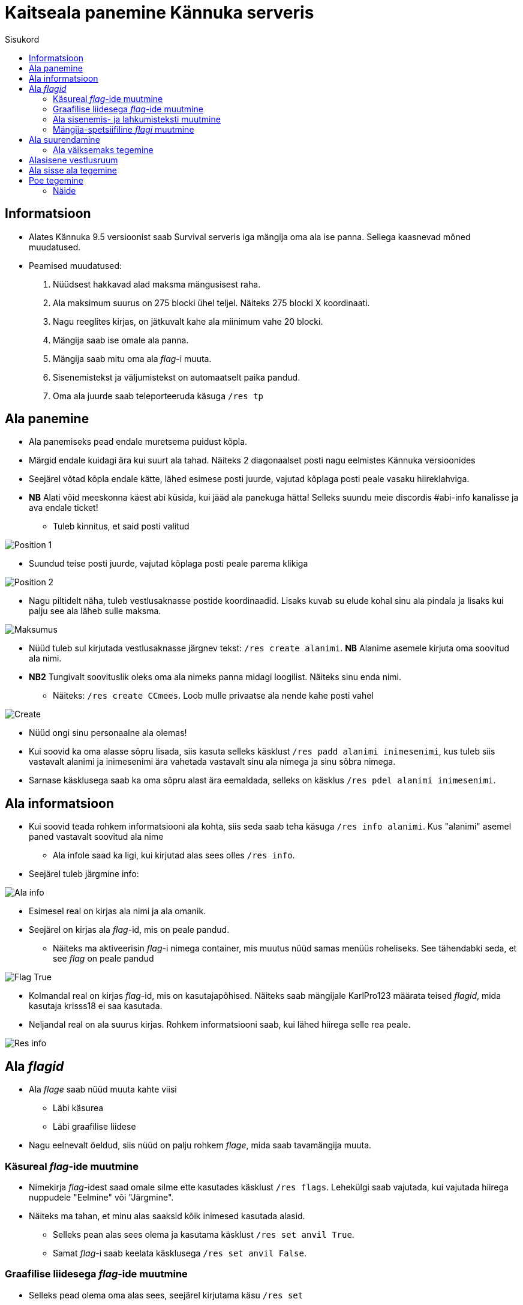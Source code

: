 :stylesheet: /home/user/repos/medved-palace.github.io/css/dark.css

= Kaitseala panemine Kännuka serveris
:toc:
:toc-title: Sisukord

== Informatsioon
****
* Alates Kännuka 9.5 versioonist saab Survival serveris iga mängija oma ala ise panna. Sellega kaasnevad mõned muudatused.
* Peamised muudatused:
. Nüüdsest hakkavad alad maksma mängusisest raha.
. Ala maksimum suurus on 275 blocki ühel teljel. Näiteks 275 blocki X koordinaati.
. Nagu reeglites kirjas, on jätkuvalt kahe ala miinimum vahe 20 blocki.
. Mängija saab ise omale ala panna.
. Mängija saab mitu oma ala _flag_-i muuta.
. Sisenemistekst ja väljumistekst on automaatselt paika pandud.
. Oma ala juurde saab  teleporteeruda käsuga `/res tp`
****

== Ala panemine

* Ala panemiseks pead endale muretsema puidust kõpla.
* Märgid endale kuidagi ära kui suurt ala tahad. Näiteks 2 diagonaalset posti nagu eelmistes Kännuka versioonides
* Seejärel võtad kõpla endale kätte, lähed esimese posti juurde, vajutad kõplaga posti peale vasaku hiireklahviga.
* *NB* Alati võid meeskonna käest abi küsida, kui jääd ala panekuga hätta! Selleks suundu meie discordis #abi-info kanalisse ja ava endale ticket!
** Tuleb kinnitus, et said posti valitud


image::../../src/images/Protection/pos1.png[Position 1]

** Suundud teise posti juurde, vajutad kõplaga posti peale parema klikiga

image::../../src/images/Protection/pos2.png[Position 2]


** Nagu piltidelt näha, tuleb vestlusaknasse postide koordinaadid. Lisaks kuvab su elude kohal sinu ala pindala ja lisaks kui palju see ala läheb sulle maksma.

image::../../src/images/Protection/Maksumus.png[Maksumus]

* Nüüd tuleb sul kirjutada vestlusaknasse järgnev tekst: `/res create alanimi`. *NB* Alanime asemele kirjuta oma soovitud ala nimi. 
* *NB2* Tungivalt soovituslik oleks oma ala nimeks panna midagi loogilist. Näiteks sinu enda nimi.
** Näiteks: `/res create CCmees`. Loob mulle privaatse ala nende kahe posti vahel +


image::../../src/images/Protection/Create.png[Create]

* Nüüd ongi sinu personaalne ala olemas!
* Kui soovid ka oma alasse sõpru lisada, siis kasuta selleks käsklust `/res padd alanimi inimesenimi`, kus tuleb siis vastavalt alanimi ja inimesenimi ära vahetada vastavalt sinu ala nimega ja sinu sõbra nimega.
* Sarnase käsklusega saab ka oma sõpru alast ära eemaldada, selleks on käsklus `/res pdel alanimi inimesenimi`.

== Ala informatsioon

* Kui soovid teada rohkem informatsiooni ala kohta, siis seda saab teha käsuga `/res info alanimi`. Kus "alanimi" asemel paned vastavalt soovitud ala nime
** Ala infole saad ka ligi, kui kirjutad alas sees olles `/res info`.
* Seejärel tuleb järgmine info:

image::../../src/images/Protection/alainfo.png[Ala info]

* Esimesel real on kirjas ala nimi ja ala omanik.
* Seejärel on kirjas ala _flag_-id, mis on peale pandud.
** Näiteks ma aktiveerisin _flag_-i nimega container, mis muutus nüüd samas menüüs roheliseks. See tähendabki seda, et see _flag_ on peale pandud

image::../../src/images/Protection/FlagTrue.png[Flag True]

* Kolmandal real on kirjas _flag_-id, mis on kasutajapõhised. Näiteks saab mängijale KarlPro123 määrata teised _flagid_, mida kasutaja krisss18 ei saa kasutada.
* Neljandal real on ala suurus kirjas. Rohkem informatsiooni saab, kui lähed hiirega selle rea peale.

image::../../src/images/Protection/ResInfo.png[Res info]

== Ala _flagid_

* Ala _flage_ saab nüüd muuta kahte viisi
** Läbi käsurea
** Läbi graafilise liidese
* Nagu eelnevalt öeldud, siis nüüd on palju rohkem _flage_, mida saab tavamängija muuta.

=== Käsureal _flag_-ide muutmine

* Nimekirja _flag_-idest saad omale silme ette kasutades käsklust `/res flags`. Lehekülgi saab vajutada, kui vajutada hiirega nuppudele "Eelmine" või "Järgmine".
* Näiteks ma tahan, et minu alas saaksid kõik inimesed kasutada alasid.
** Selleks pean alas sees olema ja kasutama käsklust `/res set anvil True`.
** Samat _flag_-i saab keelata käsklusega `/res set anvil False`.

=== Graafilise liidesega _flag_-ide muutmine

* Selleks pead olema oma alas sees, seejärel kirjutama käsu `/res set`
* Siis avaneb menüü, kus saad hiirega lugeda, mida iga _flag_ teeb. Kui soovid mingit _flag_-i alal peale panna, siis tuleb hiirega teha vasakklikk selle peale.

image::../../src/images/Protection/Set.png[Graafiline liides]
* Nagu pildil näha on, siis alas helendab nüüd mul. See tähendab seda, et antud _flag_ on nüüd peal ja kõik saavad minu alasit kasutada

=== Ala sisenemis- ja lahkumisteksti muutmine

* Selleks tuleb kasutada käsku `/res message alanimi enter/leave tekst`, kus enter/leave asemele tuleb emb-kumb kirjutada. See oleneb sellest, kas soovid sisenemisteksti või lahkumisteksti kirjutada.
* Näiteks, kui ma kasutan käsku `/res message CCmees enter Sisenesite CCmees alale!`, siis ma näen mängus teksti nagu järgneval pildil näha on. +

image::../../src/images/Protection/sisenemistekst.png[Sisenemistekst]

* Kui tahaksin oma lahkumisteksti muuta, siis kasutan käsku `/res message CCmees leave Lahkusite CCmehe alalt!`, siis mängus kuvatakse järgnev tekst: +

image::../../src/images/Protection/lahkumistekst.png[Lahkumistekst]

=== Mängija-spetsiifiline _flagi_ muutmine

* Kui soovid ainult kindlal mängijal flagi muuta, siis seda saab teha käsuga `/res set alanimi mängijanimi flag true/false/remove`
* Kuhu tuleb siis vastavalt alanimi, mängijanimi ja flagi nimi kirja panna ja kas soovid, et see flag oleks peal(true) või maas(false).


== Ala suurendamine

* Ala saab suurendada ühe käsuga.
* Selleks tuleb alas sees olla, vaadata sinna suunas, kuhu sa soovid oma ala suurendada.
** Seejärel kirjuta käsk `/res expand amount`, _amount_ asemele tuleb panna blockide arv, mitu blocki soovid suurendada. 
** Ongi ala suurendatud!

=== Ala väiksemaks tegemine

* Ala saab sarnaselt teha ka väiksemaks.
** Selleks pead samuti vaatam sinna suunas, kust sa soovi ala väiksemaks teha.
** Siis kirjutad käsu `/res contract amount`.
** Ongi ala väiksemaks tehtud!

== Alasisene vestlusruum

* Nüüd on võimalik ka rääkida oma alasiseses vestlusruumis!
* Oma privaatses vestlusruumis rääkimiseks pead kasutama käsku `/res rc alanimi`. 
** Seal ruumis kirjutatut näevad ainult need, kes on sammuti selles ruumis.
** Kui kirjutad hetkel vestlusruumis, siis seda eristab teist värvi nimi, kui tavalises.
* Vestlusruumist lahkumiseks kasuta käsku `/res rc leave`.

== Ala sisse ala tegemine

* Ala sisse ala tegemine käib samamoodi nagu tavalise ala tegemine.
* Tuleb jälle märkida 2 posti, mis asetsevad ühe ala sees.
* Siis tuleb rakendada käsku `/res subzone alanimi sisealanimi`
* Kuhu tuleb siis kirja panna vastavalt ala nimi, mille sisse hakkad ala tegema ja uue ala nimi.


== Poe tegemine

* Poe tegemine käib küll samamoodi, nagu eelmistes versioonides, kuid otsustasin siia juhendi luua, sest paljud ei ole sellega koheselt hakkama saanud.

* Oma personaalse poe tegemiseks on sul vaja ainult kolme asja.
. Puidust silt
. Kirst
. Müüdav ese

* Poe tegemise sammud
. Pane kirst maha
. Hoia shifti all ja vajuta parem klikiga kirstu peale *NB* Silt peab olema kirstu küljes, mitte peal ega kõrval
. Sildi peale kirjuta järgmised andmed
.. Esimene rida jäta tühjaks
.. Teisele reale kirjuta mitu eset sa soovid korraga müüa
.. Kolmandale märgi mis hinnaga sa soovid, et inimesed ostaksid neid
.. Neljandale pane "?"
* Kui kirstus on mingid esemed sees, siis muudetakse küsimärk automaatselt müüdavaks esemeks.
* Kui kirstus ei ole midagi sees, siis tuleb järgnev tekst

image::../../src/images/Protection/Pood1.png[Poe tekst]

* Siis tulebki vajutada esemega sildi peale, mida soovid müüa.
* Ja ongi pood tehtud!

=== Näide

* Kui kirjutada sildile järgnev tekst:

image::../../src/images/Protection/Poesilt1.png[Poe silt]

* Siis tehakse selline pood, et inimene ostab korraga 200 eset 90€ eest.

image::../../src/images/Protection/Poesilt2.png[Valmis poe silt,200,100]




